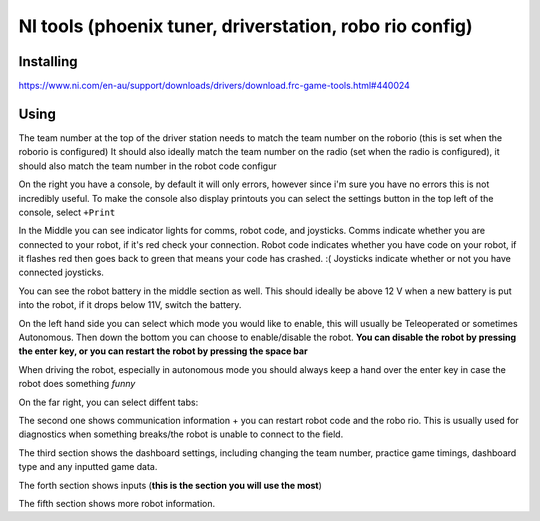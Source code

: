 NI tools (phoenix tuner, driverstation, robo rio config)
==============

Installing 
----------

https://www.ni.com/en-au/support/downloads/drivers/download.frc-game-tools.html#440024

Using 
-------
The team number at the top of the driver station needs to match the team number on the roborio (this is set when the roborio is configured) 
It should also ideally match the team number on the radio (set when the radio is configured), it should also match the team number in the robot code configur

On the right you have a console, by default it will only errors, however since i'm sure you have no errors this is not incredibly useful. 
To make the console also display printouts you can select the settings button in the top left of the console, select ``+Print``

.. image:: Driverstaion.jpeg
  :width: 700

In the Middle you can see indicator lights for comms, robot code, and joysticks. Comms indicate whether you are connected to your robot, if it's red check your connection. 
Robot code indicates whether you have code on your robot, if it flashes red then goes back to green that means your code has crashed. :(
Joysticks indicate whether or not you have connected joysticks. 

You can see the robot battery in the middle section as well. This should ideally be above 12 V when a new battery is put into the robot, 
if it drops below 11V, switch the battery. 

On the left hand side you can select which mode you would like to enable, this will usually be Teleoperated or sometimes Autonomous. 
Then down the bottom you can choose to enable/disable the robot. **You can disable the robot by pressing the enter key, or you can restart the robot by pressing the space bar** 

When driving the robot, especially in autonomous mode you should always keep a hand over the enter key in case the robot does something *funny*


On the far right, you can select diffent tabs: 

The second one shows communication information + you can restart robot code and the robo rio. This is usually used for diagnostics when something breaks/the robot is unable to connect to the field.

The third section shows the dashboard settings, including changing the team number, practice game timings, dashboard type and any inputted game data. 

The forth section shows inputs (**this is the section you will use the most**)

The fifth section shows more robot information.